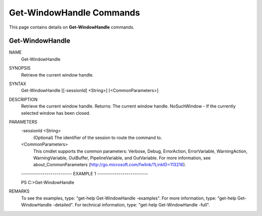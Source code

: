 ﻿Get-WindowHandle Commands
=========================

This page contains details on **Get-WindowHandle** commands.

Get-WindowHandle
-------------------------


NAME
    Get-WindowHandle
    
SYNOPSIS
    Retrieve the current window handle.
    
    
SYNTAX
    Get-WindowHandle [[-sessionId] <String>] [<CommonParameters>]
    
    
DESCRIPTION
    Retrieve the current window handle.
    Returns: The current window handle.
    NoSuchWindow - If the currently selected window has been closed.
    

PARAMETERS
    -sessionId <String>
        (Optional) The identifier of the session to route the command to.
        
    <CommonParameters>
        This cmdlet supports the common parameters: Verbose, Debug,
        ErrorAction, ErrorVariable, WarningAction, WarningVariable,
        OutBuffer, PipelineVariable, and OutVariable. For more information, see 
        about_CommonParameters (http://go.microsoft.com/fwlink/?LinkID=113216). 
    
    -------------------------- EXAMPLE 1 --------------------------
    
    PS C:\>Get-WindowHandle
    
    
    
    
    
    
REMARKS
    To see the examples, type: "get-help Get-WindowHandle -examples".
    For more information, type: "get-help Get-WindowHandle -detailed".
    For technical information, type: "get-help Get-WindowHandle -full".




